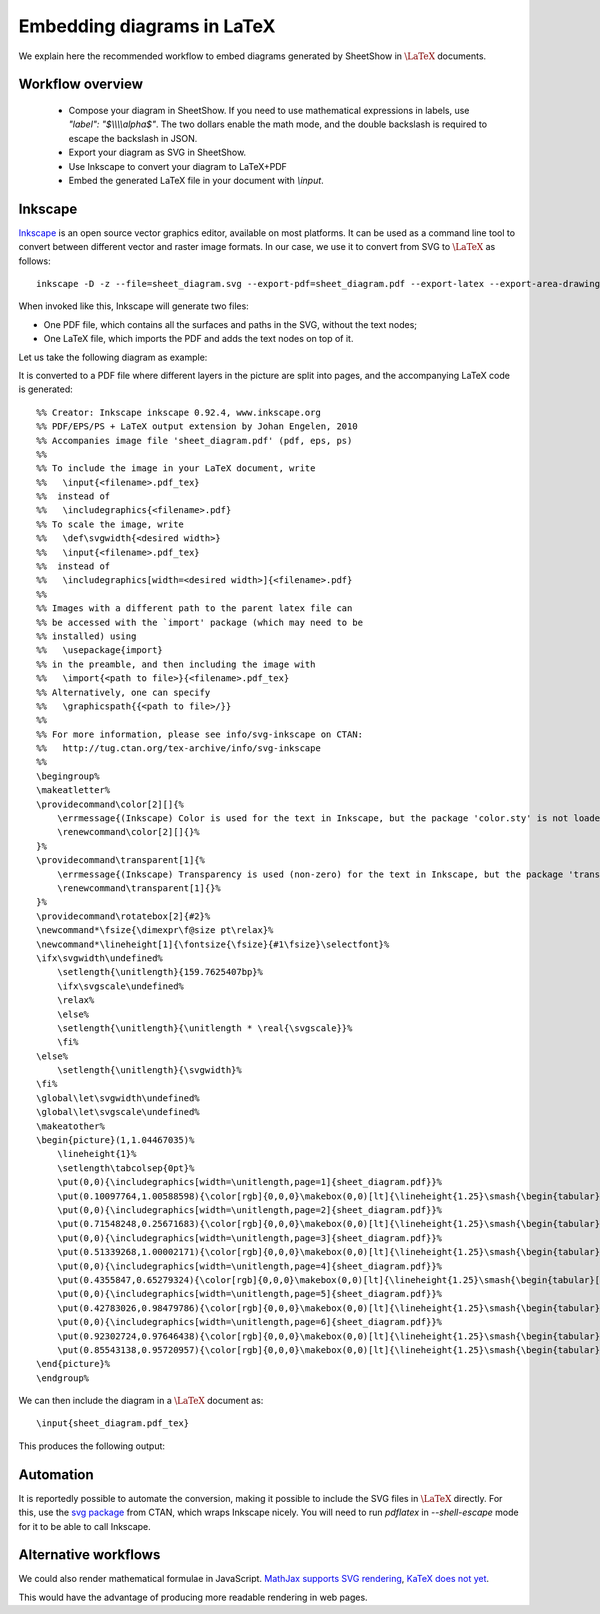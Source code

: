 .. _page-latex:

.. highlight:: latex

Embedding diagrams in LaTeX
===========================

We explain here the recommended workflow to embed diagrams generated by SheetShow in
:math:`\LaTeX` documents.

Workflow overview
-----------------

 * Compose your diagram in SheetShow. If you need to use mathematical expressions in labels, use `"label": "$\\\\\\\\alpha$"`. The two dollars enable the math mode, and the double backslash is required to escape the backslash in JSON.
 * Export your diagram as SVG in SheetShow.
 * Use Inkscape to convert your diagram to LaTeX+PDF
 * Embed the generated LaTeX file in your document with `\\input`.

Inkscape
--------

`Inkscape <https://inkscape.org/>`_ is an open source vector graphics editor, available on most platforms.
It can be used as a command line tool to convert between different vector and raster image formats.
In our case, we use it to convert from SVG to :math:`\LaTeX` as follows::

   inkscape -D -z --file=sheet_diagram.svg --export-pdf=sheet_diagram.pdf --export-latex --export-area-drawing

When invoked like this, Inkscape will generate two files:

* One PDF file, which contains all the surfaces and paths in the SVG, without the text nodes;
* One LaTeX file, which imports the PDF and adds the text nodes on top of it.

Let us take the following diagram as example:

.. image:: sheet_diagram_with_labels.svg
    :align: center

It is converted to a PDF file where different layers in the picture are split into pages, and the accompanying LaTeX code is generated::

    %% Creator: Inkscape inkscape 0.92.4, www.inkscape.org
    %% PDF/EPS/PS + LaTeX output extension by Johan Engelen, 2010
    %% Accompanies image file 'sheet_diagram.pdf' (pdf, eps, ps)
    %%
    %% To include the image in your LaTeX document, write
    %%   \input{<filename>.pdf_tex}
    %%  instead of
    %%   \includegraphics{<filename>.pdf}
    %% To scale the image, write
    %%   \def\svgwidth{<desired width>}
    %%   \input{<filename>.pdf_tex}
    %%  instead of
    %%   \includegraphics[width=<desired width>]{<filename>.pdf}
    %%
    %% Images with a different path to the parent latex file can
    %% be accessed with the `import' package (which may need to be
    %% installed) using
    %%   \usepackage{import}
    %% in the preamble, and then including the image with
    %%   \import{<path to file>}{<filename>.pdf_tex}
    %% Alternatively, one can specify
    %%   \graphicspath{{<path to file>/}}
    %% 
    %% For more information, please see info/svg-inkscape on CTAN:
    %%   http://tug.ctan.org/tex-archive/info/svg-inkscape
    %%
    \begingroup%
    \makeatletter%
    \providecommand\color[2][]{%
        \errmessage{(Inkscape) Color is used for the text in Inkscape, but the package 'color.sty' is not loaded}%
        \renewcommand\color[2][]{}%
    }%
    \providecommand\transparent[1]{%
        \errmessage{(Inkscape) Transparency is used (non-zero) for the text in Inkscape, but the package 'transparent.sty' is not loaded}%
        \renewcommand\transparent[1]{}%
    }%
    \providecommand\rotatebox[2]{#2}%
    \newcommand*\fsize{\dimexpr\f@size pt\relax}%
    \newcommand*\lineheight[1]{\fontsize{\fsize}{#1\fsize}\selectfont}%
    \ifx\svgwidth\undefined%
        \setlength{\unitlength}{159.7625407bp}%
        \ifx\svgscale\undefined%
        \relax%
        \else%
        \setlength{\unitlength}{\unitlength * \real{\svgscale}}%
        \fi%
    \else%
        \setlength{\unitlength}{\svgwidth}%
    \fi%
    \global\let\svgwidth\undefined%
    \global\let\svgscale\undefined%
    \makeatother%
    \begin{picture}(1,1.04467035)%
        \lineheight{1}%
        \setlength\tabcolsep{0pt}%
        \put(0,0){\includegraphics[width=\unitlength,page=1]{sheet_diagram.pdf}}%
        \put(0.10097764,1.00588598){\color[rgb]{0,0,0}\makebox(0,0)[lt]{\lineheight{1.25}\smash{\begin{tabular}[t]{l}$A$\end{tabular}}}}%
        \put(0,0){\includegraphics[width=\unitlength,page=2]{sheet_diagram.pdf}}%
        \put(0.71548248,0.25671683){\color[rgb]{0,0,0}\makebox(0,0)[lt]{\lineheight{1.25}\smash{\begin{tabular}[t]{l}$g$\end{tabular}}}}%
        \put(0,0){\includegraphics[width=\unitlength,page=3]{sheet_diagram.pdf}}%
        \put(0.51339268,1.00002171){\color[rgb]{0,0,0}\makebox(0,0)[lt]{\lineheight{1.25}\smash{\begin{tabular}[t]{l}$C$\end{tabular}}}}%
        \put(0,0){\includegraphics[width=\unitlength,page=4]{sheet_diagram.pdf}}%
        \put(0.4355847,0.65279324){\color[rgb]{0,0,0}\makebox(0,0)[lt]{\lineheight{1.25}\smash{\begin{tabular}[t]{l}$f$\end{tabular}}}}%
        \put(0,0){\includegraphics[width=\unitlength,page=5]{sheet_diagram.pdf}}%
        \put(0.42783026,0.98479786){\color[rgb]{0,0,0}\makebox(0,0)[lt]{\lineheight{1.25}\smash{\begin{tabular}[t]{l}$B$\end{tabular}}}}%
        \put(0,0){\includegraphics[width=\unitlength,page=6]{sheet_diagram.pdf}}%
        \put(0.92302724,0.97646438){\color[rgb]{0,0,0}\makebox(0,0)[lt]{\lineheight{1.25}\smash{\begin{tabular}[t]{l}$E$\end{tabular}}}}%
        \put(0.85543138,0.95720957){\color[rgb]{0,0,0}\makebox(0,0)[lt]{\lineheight{1.25}\smash{\begin{tabular}[t]{l}$D$\end{tabular}}}}%
    \end{picture}%
    \endgroup%

We can then include the diagram in a :math:`\LaTeX` document as::

   \input{sheet_diagram.pdf_tex}

This produces the following output:

.. image:: latex_output.svg
    :align: center


Automation
----------

It is reportedly possible to automate the conversion, making it possible to include the SVG files in :math:`\LaTeX` directly.
For this, use the `svg package <https://ctan.org/pkg/svg>`_ from CTAN, which wraps Inkscape nicely. You will need to run `pdflatex` in `--shell-escape` mode for it to be able to call Inkscape.

Alternative workflows
---------------------

We could also render mathematical formulae in JavaScript. `MathJax supports SVG rendering <http://docs.mathjax.org/en/latest/output/svg.html>`_, `KaTeX does not yet <https://github.com/KaTeX/KaTeX/issues/375>`_.

This would have the advantage of producing more readable rendering in web pages.

